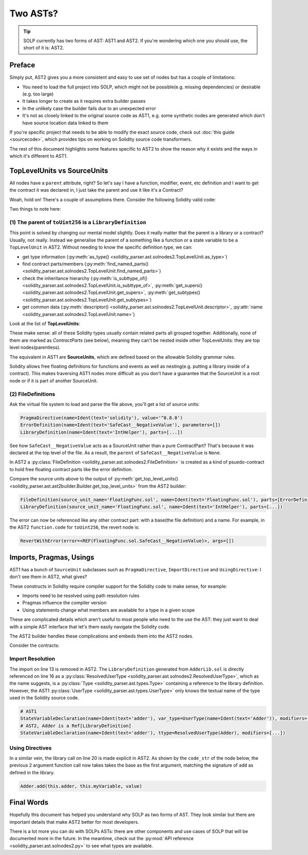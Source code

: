 Two ASTs?
=========

.. tip:: SOLP currently has two forms of AST: AST1 and AST2. If you're wondering which one you should use, the short of it is: AST2.

Preface
-------

Simply put, AST2 gives you a more consistent and easy to use set of nodes but has a couple of limitations:

* You need to load the full project into SOLP, which might not be possible(e.g. missing dependencies) or desirable (e.g. too large)
* It takes longer to create as it requires extra builder passes
* In the unlikely case the builder fails due to an unexpected error
* It's not as closely linked to the original source code as AST1, e.g. some synthetic nodes are generated which don't
  have source location data linked to them

If you're specific project that needs to be able to modify the exact source code, check out
:doc:`this guide <sourcecode>`, which provides tips on working on Solidity source code transformers.

The rest of this document highlights some features specific to AST2 to show the reason why it exists and the ways in which
it's different to AST1.

TopLevelUnits vs SourceUnits
----------------------------

.. |sourceunits| image:: ../../imgs/sourceunits.png

.. |toplevelunits| image:: ../../imgs/toplevelunits.png


All nodes have a ``parent`` attribute, right? So let's say I have a function, modifier, event, etc definition and I want to get the contract it
was declared in, I just take the parent and use it like it's a Contract?

Woah, hold on! There's a couple of assumptions there. Consider the following Solidity valid code:

.. code-block:: solidity
   :caption: FloatingFunc.sol

   pragma solidity ^0.8.0;

   error SafeCast__NegativeValue();

   library IntHelper {
       function toUint256(int256 value) internal pure returns (uint256) {
           if (value < 0) revert SafeCast__NegativeValue();
           return uint256(value);
       }
   }

Two things to note here:

(1) The parent of ``toUint256`` is a ``LibraryDefinition``
^^^^^^^^^^^^^^^^^^^^^^^^^^^^^^^^^^^^^^^^^^^^^^^^^^^^^^^^^^

This point is solved by changing our mental model slightly. Does it really matter that the parent is a library or a contract?
Usually, not really. Instead we generalise the parent of a something like a function or a state variable to be a ``TopLevelUnit`` in AST2.
Without needing to know the specific definition type, we can:

* get type information (:py:meth:`as_type() <solidity_parser.ast.solnodes2.TopLevelUnit.as_type>`)
* find contract parts/members (:py:meth:`find_named_parts() <solidity_parser.ast.solnodes2.TopLevelUnit.find_named_parts>`)
* check the inheritance hierarchy (:py:meth:`is_subttype_of() <solidity_parser.ast.solnodes2.TopLevelUnit.is_subttype_of>`, :py:meth:`get_supers() <solidity_parser.ast.solnodes2.TopLevelUnit.get_supers>`, :py:meth:`get_subtypes() <solidity_parser.ast.solnodes2.TopLevelUnit.get_subtypes>`)
* get common data (:py:meth:`descriptor() <solidity_parser.ast.solnodes2.TopLevelUnit.descriptor>`, :py:attr:`name <solidity_parser.ast.solnodes2.TopLevelUnit.name>`)

Look at the list of **TopLevelUnits**:

|toplevelunits|

These make sense: all of these Solidity types usually contain related parts all grouped together. Additionally, none of them
are marked as *ContractParts* (see below), meaning they can't be nested inside other TopLevelUnits: they are top level nodes(parentless).

The equivalent in AST1 are **SourceUnits**, which are defined based on the allowable Solidity grammar rules.

|sourceunits|

Solidity allows free floating definitions for functions and events as well as nesting(e.g. putting a library
inside of a contract). This makes traversing AST1 nodes more difficult as you don't have a guarantee that the SourceUnit
is a root node or if it is part of another SourceUnit.

(2) FileDefinitions
^^^^^^^^^^^^^^^^^^^

Ask the virtual file system to load and parse the file above, you'll get a list of source units:

.. code-block:: python

   PragmaDirective(name=Ident(text='solidity'), value='^0.8.0')
   ErrorDefinition(name=Ident(text='SafeCast__NegativeValue'), parameters=[])
   LibraryDefinition(name=Ident(text='IntHelper'), parts=[...])

See how ``SafeCast__NegativeValue`` acts as a SourceUnit rather than a pure ContractPart? That's because it was declared at the
top level of the file. As a result, the ``parent`` of ``SafeCast__NegativeValue`` is ``None``.

In AST2 a :py:class:`FileDefinition <solidity_parser.ast.solnodes2.FileDefinition>` is created as a kind of
psuedo-contract to hold free floating contract parts like the error definition.

Compare the source units above to the output of :py:meth:`get_top_level_units() <solidity_parser.ast.ast2builder.Builder.get_top_level_units>`
from the AST2 builder:

.. code-block:: python

   FileDefinition(source_unit_name='FloatingFunc.sol', name=Ident(text='FloatingFunc.sol'), parts=[ErrorDefinition(name=Ident(text='SafeCast__NegativeValue'), inputs=[])])
   LibraryDefinition(source_unit_name='FloatingFunc.sol', name=Ident(text='IntHelper'), parts=[...])


The error can now be referenced like any other contract part: with a base(the file definition) and a name. For example,
in the AST2 ``function.code`` for ``toUint256``, the revert node is:

.. code-block:: python

   RevertWithError(error=<REF(FloatingFunc.sol.SafeCast__NegativeValue)>, args=[])


Imports, Pragmas, Usings
------------------------

AST1 has a bunch of ``SourceUnit`` subclasses such as ``PragmaDirective``, ``ImportDirective`` and ``UsingDirective``:
I don't see them in AST2, what gives?

These constructs in Solidity require compiler support for the Solidity code to make sense, for example:

* Imports need to be resolved using path resolution rules
* Pragmas influence the compiler version
* Using statements change what members are available for a type in a given scope

These are complicated details which aren't useful to most people who need to the use the AST: they just want to deal
with a simple AST interface that let's them easily navigate the Solidity code.

The AST2 builder handles these complications and embeds them into the AST2 nodes.

Consider the contracts:

.. code-block:: Solidity
   :linenos:

   // AdderLib.sol
   pragma solidity ^0.8.0;

   library Adder {
       function add(uint256 a, uint256 b) public pure returns (uint256) {
           return a + b;
       }
   }

   // MyContract.sol
   pragma solidity ^0.8.0;

   import "AdderLib.sol";

   contract MyContract {
       Adder private adder;
       uint256 public myVariable;

       function addToVariable(uint256 value) public {
           myVariable = adder.add(myVariable, value);
       }

       function notALibraryCall() public {
           addToVariable(50);
       }
   }

Import Resolution
^^^^^^^^^^^^^^^^^

The import on line 13 is removed in AST2. The ``LibraryDefinition`` generated from ``AdderLib.sol`` is directly referenced
on line 16 as a :py:class:`ResolvedUserType <solidity_parser.ast.solnodes2.ResolvedUserType>`, which as the name suggests, is a :py:class:`Type <solidity_parser.ast.types.Type>`
containing a reference to the library definition. However, the AST1 :py:class:`UserType <solidity_parser.ast.types.UserType>` only knows the textual name of the type
used in the Solidity source code.

.. code-block:: python

   # AST1
   StateVariableDeclaration(name=Ident(text='adder'), var_type=UserType(name=Ident(text='Adder')), modifiers=[...])
   # AST2, Adder is a Ref[LibraryDefinition]
   StateVariableDeclaration(name=Ident(text='adder'), ttype=ResolvedUserType(Adder), modifiers=[...])


Using Directives
^^^^^^^^^^^^^^^^

In a similar vein, the library call on line 20 is made explicit in AST2. As shown by the ``code_str`` of the node below,
the previous 2 argument function call now takes takes the base as the first argument, matching the signature of ``add``
as defined in the library.

.. code-block:: Solidity

   Adder.add(this.adder, this.myVariable, value)


Final Words
-----------

Hopefully this document has helped you understand why SOLP as two forms of AST. They look similar but there are
important details that make AST2 better for most developers.

There is a lot more you can do with SOLPs ASTs: there are other components and use cases of SOLP that will be documented
more in the future. In the meantime, check out the :py:mod:`API reference <solidity_parser.ast.solnodes2.py>` to see
what types are available.